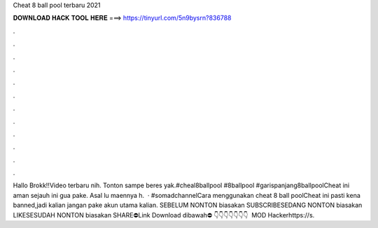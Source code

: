 Cheat 8 ball pool terbaru 2021

𝐃𝐎𝐖𝐍𝐋𝐎𝐀𝐃 𝐇𝐀𝐂𝐊 𝐓𝐎𝐎𝐋 𝐇𝐄𝐑𝐄 ===> https://tinyurl.com/5n9bysrn?836788

.

.

.

.

.

.

.

.

.

.

.

.

Hallo Brokk!!Video terbaru nih. Tonton sampe beres yak.#cheal8ballpool #8ballpool #garispanjang8ballpoolCheat ini aman sejauh ini gua pake. Asal lu maennya h.  · #somadchannelCara menggunakan cheat 8 ball poolCheat ini pasti kena banned,jadi kalian jangan pake akun utama kalian. SEBELUM NONTON biasakan SUBSCRIBESEDANG NONTON biasakan LIKESESUDAH NONTON biasakan SHARE⛔Link Download dibawah⛔ 👇👇👇👇👇👇👇 ️ MOD Hackerhttps://s.